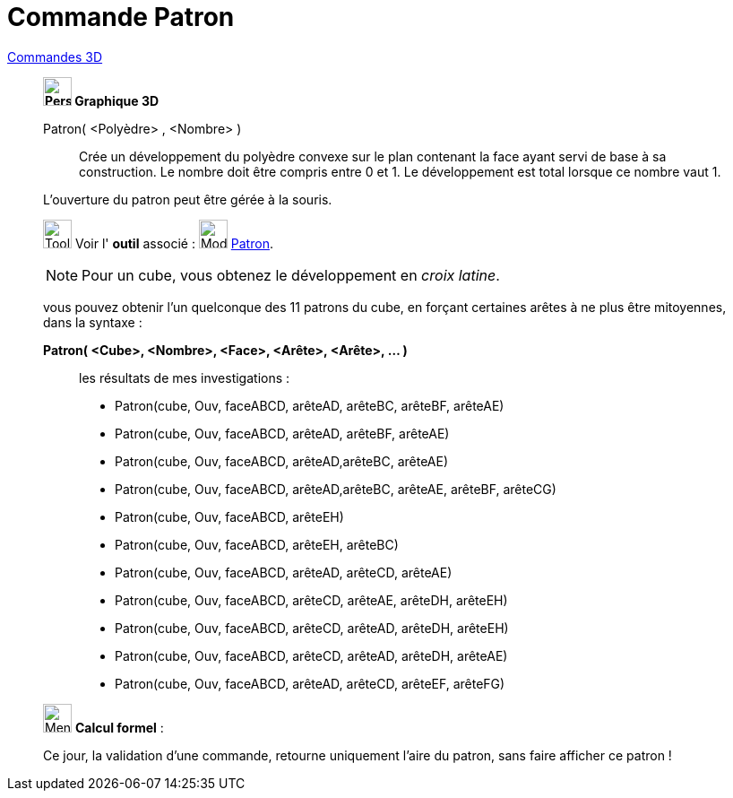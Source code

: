 = Commande Patron
:page-en: commands/Net
ifdef::env-github[:imagesdir: /fr/modules/ROOT/assets/images]

xref:commands/Commandes_3D.adoc[Commandes 3D] 
_____________________________________
*image:32px-Perspectives_algebra_3Dgraphics.svg.png[Perspectives algebra 3Dgraphics.svg,width=32,height=32] Graphique
3D*

Patron( <Polyèdre> , <Nombre> )::
  Crée un développement du polyèdre convexe sur le plan contenant la face ayant servi de base à sa construction. Le
  nombre doit être compris entre 0 et 1. Le développement est total lorsque ce nombre vaut 1.

L'ouverture du patron peut être gérée à la souris.

image:Tool_tool.png[Tool tool.png,width=32,height=32] Voir l' *outil* associé : image:Mode_net.png[Mode
net.png,width=32,height=32] xref:/tools/Patron.adoc[Patron].



[NOTE]
====

Pour un cube, vous obtenez le développement en _croix latine_.

====

vous pouvez obtenir l'un quelconque des 11 patrons du cube, en forçant certaines arêtes à ne plus être mitoyennes, dans
la syntaxe :

*Patron( <Cube>, <Nombre>, <Face>, <Arête>, <Arête>, ... )*
_______________________________________
les résultats de mes investigations :

* Patron(cube, Ouv, faceABCD, arêteAD, arêteBC, arêteBF, arêteAE)

* Patron(cube, Ouv, faceABCD, arêteAD, arêteBF, arêteAE)

* Patron(cube, Ouv, faceABCD, arêteAD,arêteBC, arêteAE)

* Patron(cube, Ouv, faceABCD, arêteAD,arêteBC, arêteAE, arêteBF, arêteCG)

* Patron(cube, Ouv, faceABCD, arêteEH)

* Patron(cube, Ouv, faceABCD, arêteEH, arêteBC)

* Patron(cube, Ouv, faceABCD, arêteAD, arêteCD, arêteAE)

* Patron(cube, Ouv, faceABCD, arêteCD, arêteAE, arêteDH, arêteEH)

* Patron(cube, Ouv, faceABCD, arêteCD, arêteAD, arêteDH, arêteEH)

* Patron(cube, Ouv, faceABCD, arêteCD, arêteAD, arêteDH, arêteAE)

* Patron(cube, Ouv, faceABCD, arêteAD, arêteCD, arêteEF, arêteFG)
_______________________________________

_____________________________________
_____________________________________________________________


image:32px-Menu_view_cas.svg.png[Menu view cas.svg,width=32,height=32] *Calcul formel* :

Ce jour, la validation d'une commande, retourne uniquement l'aire du patron, sans faire afficher ce patron !
